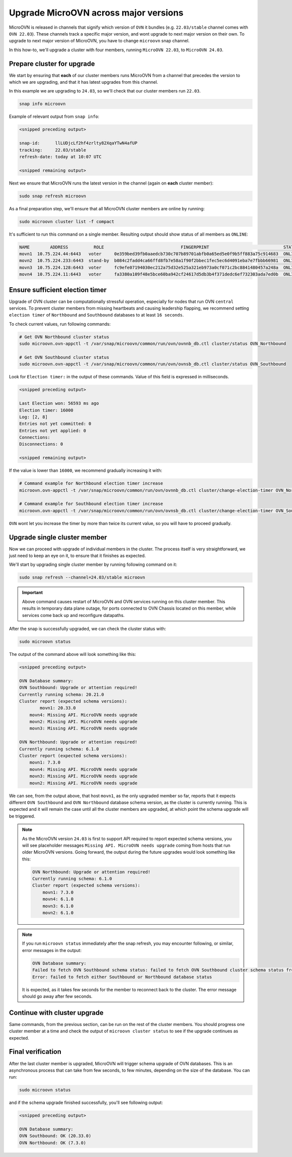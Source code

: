 ======================================
Upgrade MicroOVN across major versions
======================================

MicroOVN is released in channels that signify which version of ``OVN`` it
bundles (e.g. ``22.03/stable`` channel comes with ``OVN 22.03``). These
channels track a specific major version,  and wont upgrade to next major
version on their own. To upgrade to next major version of MicroOVN, you have
to change ``microovn`` snap channel.

In this how-to, we'll upgrade a cluster with four members, running
``MicroOVN 22.03``, to ``MicroOVN 24.03``.

Prepare cluster for upgrade
---------------------------

We start by ensuring that **each** of our cluster members runs MicroOVN from a
channel that precedes the version to which we are upgrading, and that it has
latest upgrades from this channel.

In this example we are upgrading to ``24.03``, so we'll check that our cluster
members run ``22.03``.

.. code-block:: none

   snap info microovn

Example of relevant output from ``snap info``:

.. code-block:: none

   <snipped preceding output>

   snap-id:      llLUDjcLf2hf4zrlty82XqaYTwN4afUP
   tracking:     22.03/stable
   refresh-date: today at 10:07 UTC

   <snipped remaining output>

Next we ensure that MicroOVN runs the latest version in the channel (again on
**each** cluster member):

.. code-block:: none

   sudo snap refresh microovn

As a final preparation step, we'll ensure that all MicroOVN cluster members
are online by running:

.. code-block:: none

   sudo microovn cluster list -f compact

It's sufficient to run this command on a single member. Resulting output
should show status of all members as ``ONLINE``:

.. code-block:: none

   NAME        ADDRESS          ROLE                              FINGERPRINT                             STATUS
   movn1  10.75.224.44:6443   voter     0e359bed39fb0aaedcb730c707b89701abfb0a65ed5e0f9b5ff883a75c914683  ONLINE
   movn2  10.75.224.233:6443  stand-by  b084c2fadd4ca66ffd8fb7e58a1f90f2bbec1fec5ec6d4091eba7e7fbbb66981  ONLINE
   movn3  10.75.224.128:6443  voter     fc9efe07194030ec212a75d32e525a321eb973a0cf071c2bc8841480457a248a  ONLINE
   movn4  10.75.224.11:6443   voter     fa3380a109f48e5bce60ba942cf24617d5db3b4f371dedc6ef732303ada7ed0b  ONLINE

Ensure sufficient election timer
--------------------------------

Upgrade of OVN cluster can be computationally stressful operation, especially
for nodes that run OVN ``central`` services. To prevent cluster members from
missing heartbeats and causing leadership flapping, we recommend setting
``election timer`` of ``Northbound`` and ``Southbound`` databases to at least
``16 seconds``.

To check current values, run following commands:

.. code-block:: none

   # Get OVN Northbound cluster status
   sudo microovn.ovn-appctl -t /var/snap/microovn/common/run/ovn/ovnnb_db.ctl cluster/status OVN_Northbound

   # Get OVN Southbound cluster status
   sudo microovn.ovn-appctl -t /var/snap/microovn/common/run/ovn/ovnsb_db.ctl cluster/status OVN_Southbound

Look for ``Election timer:`` in the output of these commands. Value of this
field is expressed in milliseconds.

.. code-block:: none

   <snipped preceding output>

   Last Election won: 56593 ms ago
   Election timer: 16000
   Log: [2, 8]
   Entries not yet committed: 0
   Entries not yet applied: 0
   Connections:
   Disconnections: 0

   <snipped remaining output>

If the value is lower than ``16000``, we recommend gradually increasing it
with:

.. code-block:: none

   # Command example for Northbound election timer increase
   microovn.ovn-appctl -t /var/snap/microovn/common/run/ovn/ovnnb_db.ctl cluster/change-election-timer OVN_Northbound <new_value>

   # Command example for Southbound election timer increase
   microovn.ovn-appctl -t /var/snap/microovn/common/run/ovn/ovnsb_db.ctl cluster/change-election-timer OVN_Southbound <new_value>

``OVN`` wont let you increase the timer by more than twice its current
value, so you will have to proceed gradually.

Upgrade single cluster member
-----------------------------

Now we can proceed with upgrade of individual members in the cluster. The
process itself is very straightforward, we just need to keep an eye on it,
to ensure that it finishes as expected.

We'll start by upgrading single cluster member by running following command
on it:

.. code-block:: none

   sudo snap refresh --channel=24.03/stable microovn

.. important::

   Above command causes restart of MicroOVN and OVN services running on this
   cluster member. This results in temporary data plane outage, for ports
   connected to OVN Chassis located on this member, while services come
   back up and reconfigure datapaths.

After the snap is successfully upgraded, we can check the cluster status with:

.. code-block:: none

   sudo microovn status

The output of the command above will look something like this:

.. code-block:: none

   <snipped preceding output>

   OVN Database summary:
   OVN Southbound: Upgrade or attention required!
   Currently running schema: 20.21.0
   Cluster report (expected schema versions):
   	   movn1: 20.33.0
       movn4: Missing API. MicroOVN needs upgrade
       movn2: Missing API. MicroOVN needs upgrade
       movn3: Missing API. MicroOVN needs upgrade

   OVN Northbound: Upgrade or attention required!
   Currently running schema: 6.1.0
   Cluster report (expected schema versions):
       movn1: 7.3.0
       movn4: Missing API. MicroOVN needs upgrade
       movn3: Missing API. MicroOVN needs upgrade
       movn2: Missing API. MicroOVN needs upgrade

We can see, from the output above, that host ``movn1``, as the only
upgraded member so far, reports that it expects different ``OVN Southbound``
and ``OVN Northbound`` database schema version, as the cluster is currently
running. This is expected and it will remain the case until all the cluster
members are upgraded, at which point the schema upgrade will be triggered.

.. note::

    As the MicroOVN version ``24.03`` is first to support API required to
    report expected schema versions, you will see placeholder messages
    ``Missing API. MicroOVN needs upgrade`` coming from hosts that run
    older MicroOVN versions. Going forward, the output during the future
    upgrades would look something like this:

    .. code-block:: none

       OVN Northbound: Upgrade or attention required!
       Currently running schema: 6.1.0
       Cluster report (expected schema versions):
           movn1: 7.3.0
           movn4: 6.1.0
           movn3: 6.1.0
           movn2: 6.1.0

.. note::

   If you run ``microovn status`` immediately after the snap refresh, you
   may encounter following, or similar, error messages in the output:

   .. code-block:: none

      OVN Database summary:
      Failed to fetch OVN Southbound schema status: failed to fetch OVN Southbound cluster schema status from 'http://control.socket': Internal Server Error
      Error: failed to fetch either Southbound or Northbound database status

   It is expected, as it takes few seconds for the member to reconnect back to
   the cluster. The error message should go away after few seconds.

Continue with cluster upgrade
-----------------------------

Same commands, from the previous section, can be run on the rest of
the cluster members. You should progress one cluster member at a time
and check the output of ``microovn cluster status`` to see if the upgrade
continues as expected.

Final verification
------------------

After the last cluster member is upgraded, MicroOVN will trigger schema
upgrade of OVN databases. This is an asynchronous process that can take
from few seconds, to few minutes, depending on the size of the database.
You can run:

.. code-block:: none

   sudo microovn status

and if the schema upgrade finished successfully, you'll see following output:

.. code-block:: none

   <snipped preceding output>

   OVN Database summary:
   OVN Southbound: OK (20.33.0)
   OVN Northbound: OK (7.3.0)